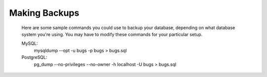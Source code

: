 .. _backups:

Making Backups
##############

   Here are some sample commands you could use to backup
   your database, depending on what database system you're
   using. You may have to modify these commands for your
   particular setup.

   MySQL:
       mysqldump --opt -u bugs -p bugs > bugs.sql
   PostgreSQL:
       pg_dump --no-privileges --no-owner -h localhost -U bugs
       > bugs.sql

